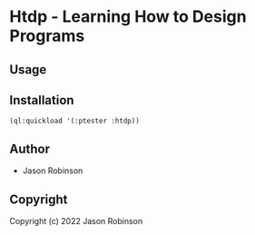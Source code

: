 * Htdp  - Learning How to Design Programs

** Usage

** Installation

#+BEGIN_SRC common-lisp
(ql:quickload '(:ptester :htdp))
#+END_SRC

** Author

+ Jason Robinson

** Copyright

Copyright (c) 2022 Jason Robinson
